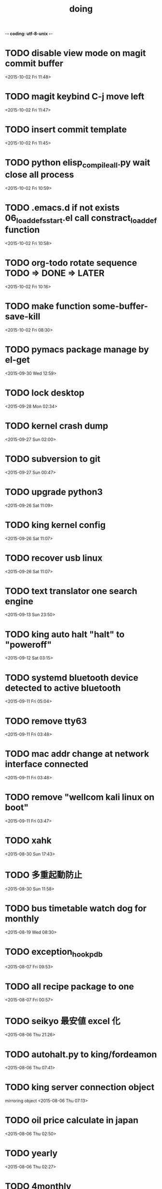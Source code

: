 -*- coding: utf-8-unix -*-
#+TITLE: doing
#+STARTUP: overview
#+TODO: TODO LATER | DONE
* TODO disable view mode on magit commit buffer
  <2015-10-02 Fri 11:48>
* TODO magit keybind C-j move left
  <2015-10-02 Fri 11:47>
* TODO insert commit template
  <2015-10-02 Fri 11:45>
* TODO python elisp_compileall.py wait close all process
  <2015-10-02 Fri 10:59>
* TODO .emacs.d if not exists 06_loaddefs_start.el call constract_loaddef function
  <2015-10-02 Fri 10:58>
* TODO org-todo rotate sequence TODO => DONE => LATER
  <2015-10-02 Fri 10:16>
* TODO make function some-buffer-save-kill
  <2015-10-02 Fri 08:30>
* TODO pymacs package manage by el-get
  <2015-09-30 Wed 12:59>
* TODO lock desktop
  <2015-09-28 Mon 02:34>
* TODO kernel crash dump
  <2015-09-27 Sun 02:00>
* TODO subversion to git
  <2015-09-27 Sun 00:47>
* TODO upgrade python3
  <2015-09-26 Sat 11:09>
* TODO king kernel config
  <2015-09-26 Sat 11:07>
* TODO recover usb linux
  <2015-09-26 Sat 11:07>
* TODO text translator one search engine
  <2015-09-13 Sun 23:50>
* TODO king auto halt "halt" to "poweroff"
  <2015-09-12 Sat 03:15>
* TODO systemd bluetooth device detected to active bluetooth
  <2015-09-11 Fri 05:04>
* TODO remove tty63
  <2015-09-11 Fri 03:48>
* TODO mac addr change at network interface connected
  <2015-09-11 Fri 03:48>
* TODO remove "wellcom kali linux on boot"
  <2015-09-11 Fri 03:47>
* TODO xahk
  <2015-08-30 Sun 17:43>
* TODO 多重起動防止
  <2015-08-30 Sun 11:58>
* TODO bus timetable watch dog for monthly
  <2015-08-19 Wed 08:30>
* TODO exception_hook_pdb
  <2015-08-07 Fri 09:53>
* TODO all recipe package to one
  <2015-08-07 Fri 00:57>
* TODO seikyo 最安値 excel 化
  <2015-08-06 Thu 21:26>
* TODO autohalt.py to king/fordeamon
  <2015-08-06 Thu 07:41>
* TODO king server connection object
  mirroring object
  <2015-08-06 Thu 07:13>
* TODO oil price calculate in japan 
  <2015-08-06 Thu 02:50>
* TODO yearly
  <2015-08-06 Thu 02:27>
* TODO 4monthly
  <2015-08-06 Thu 02:26>
* TODO monthly
  <2015-08-06 Thu 02:26>
* TODO currency exchange show daily
  <2015-08-06 Thu 02:14>
* TODO create chrome object
  <2015-08-05 Wed 22:41>
* LATER sleipnir copy url and open chrome
  <2015-08-05 Wed 23:04>

